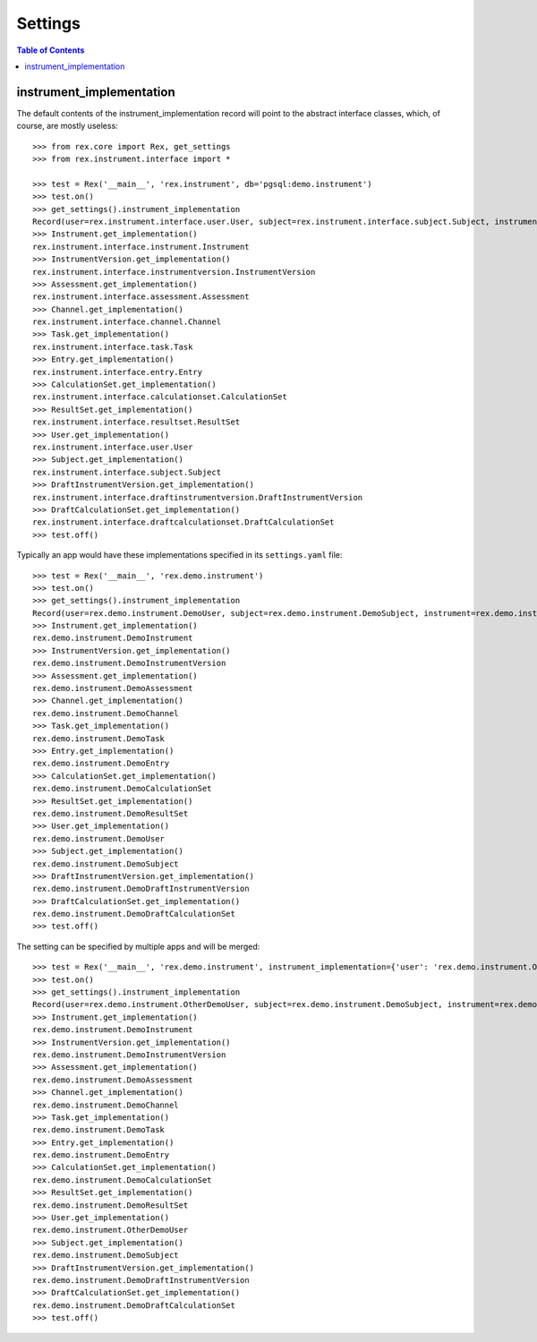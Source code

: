 ********
Settings
********

.. contents:: Table of Contents


instrument_implementation
=========================

The default contents of the instrument_implementation record will point to the
abstract interface classes, which, of course, are mostly useless::

    >>> from rex.core import Rex, get_settings
    >>> from rex.instrument.interface import *

    >>> test = Rex('__main__', 'rex.instrument', db='pgsql:demo.instrument')
    >>> test.on()
    >>> get_settings().instrument_implementation
    Record(user=rex.instrument.interface.user.User, subject=rex.instrument.interface.subject.Subject, instrument=rex.instrument.interface.instrument.Instrument, instrumentversion=rex.instrument.interface.instrumentversion.InstrumentVersion, assessment=rex.instrument.interface.assessment.Assessment, draftinstrumentversion=rex.instrument.interface.draftinstrumentversion.DraftInstrumentVersion, channel=rex.instrument.interface.channel.Channel, task=rex.instrument.interface.task.Task, entry=rex.instrument.interface.entry.Entry, calculationset=rex.instrument.interface.calculationset.CalculationSet, resultset=rex.instrument.interface.resultset.ResultSet, draftcalculationset=rex.instrument.interface.draftcalculationset.DraftCalculationSet)
    >>> Instrument.get_implementation()
    rex.instrument.interface.instrument.Instrument
    >>> InstrumentVersion.get_implementation()
    rex.instrument.interface.instrumentversion.InstrumentVersion
    >>> Assessment.get_implementation()
    rex.instrument.interface.assessment.Assessment
    >>> Channel.get_implementation()
    rex.instrument.interface.channel.Channel
    >>> Task.get_implementation()
    rex.instrument.interface.task.Task
    >>> Entry.get_implementation()
    rex.instrument.interface.entry.Entry
    >>> CalculationSet.get_implementation()
    rex.instrument.interface.calculationset.CalculationSet
    >>> ResultSet.get_implementation()
    rex.instrument.interface.resultset.ResultSet
    >>> User.get_implementation()
    rex.instrument.interface.user.User
    >>> Subject.get_implementation()
    rex.instrument.interface.subject.Subject
    >>> DraftInstrumentVersion.get_implementation()
    rex.instrument.interface.draftinstrumentversion.DraftInstrumentVersion
    >>> DraftCalculationSet.get_implementation()
    rex.instrument.interface.draftcalculationset.DraftCalculationSet
    >>> test.off()

Typically an app would have these implementations specified in its
``settings.yaml`` file::

    >>> test = Rex('__main__', 'rex.demo.instrument')
    >>> test.on()
    >>> get_settings().instrument_implementation
    Record(user=rex.demo.instrument.DemoUser, subject=rex.demo.instrument.DemoSubject, instrument=rex.demo.instrument.DemoInstrument, instrumentversion=rex.demo.instrument.DemoInstrumentVersion, assessment=rex.demo.instrument.DemoAssessment, draftinstrumentversion=rex.demo.instrument.DemoDraftInstrumentVersion, channel=rex.demo.instrument.DemoChannel, task=rex.demo.instrument.DemoTask, entry=rex.demo.instrument.DemoEntry, calculationset=rex.demo.instrument.DemoCalculationSet, resultset=rex.demo.instrument.DemoResultSet, draftcalculationset=rex.demo.instrument.DemoDraftCalculationSet)
    >>> Instrument.get_implementation()
    rex.demo.instrument.DemoInstrument
    >>> InstrumentVersion.get_implementation()
    rex.demo.instrument.DemoInstrumentVersion
    >>> Assessment.get_implementation()
    rex.demo.instrument.DemoAssessment
    >>> Channel.get_implementation()
    rex.demo.instrument.DemoChannel
    >>> Task.get_implementation()
    rex.demo.instrument.DemoTask
    >>> Entry.get_implementation()
    rex.demo.instrument.DemoEntry
    >>> CalculationSet.get_implementation()
    rex.demo.instrument.DemoCalculationSet
    >>> ResultSet.get_implementation()
    rex.demo.instrument.DemoResultSet
    >>> User.get_implementation()
    rex.demo.instrument.DemoUser
    >>> Subject.get_implementation()
    rex.demo.instrument.DemoSubject
    >>> DraftInstrumentVersion.get_implementation()
    rex.demo.instrument.DemoDraftInstrumentVersion
    >>> DraftCalculationSet.get_implementation()
    rex.demo.instrument.DemoDraftCalculationSet
    >>> test.off()


The setting can be specified by multiple apps and will be merged::

    >>> test = Rex('__main__', 'rex.demo.instrument', instrument_implementation={'user': 'rex.demo.instrument.OtherDemoUser'})
    >>> test.on()
    >>> get_settings().instrument_implementation
    Record(user=rex.demo.instrument.OtherDemoUser, subject=rex.demo.instrument.DemoSubject, instrument=rex.demo.instrument.DemoInstrument, instrumentversion=rex.demo.instrument.DemoInstrumentVersion, assessment=rex.demo.instrument.DemoAssessment, draftinstrumentversion=rex.demo.instrument.DemoDraftInstrumentVersion, channel=rex.demo.instrument.DemoChannel, task=rex.demo.instrument.DemoTask, entry=rex.demo.instrument.DemoEntry, calculationset=rex.demo.instrument.DemoCalculationSet, resultset=rex.demo.instrument.DemoResultSet, draftcalculationset=rex.demo.instrument.DemoDraftCalculationSet)
    >>> Instrument.get_implementation()
    rex.demo.instrument.DemoInstrument
    >>> InstrumentVersion.get_implementation()
    rex.demo.instrument.DemoInstrumentVersion
    >>> Assessment.get_implementation()
    rex.demo.instrument.DemoAssessment
    >>> Channel.get_implementation()
    rex.demo.instrument.DemoChannel
    >>> Task.get_implementation()
    rex.demo.instrument.DemoTask
    >>> Entry.get_implementation()
    rex.demo.instrument.DemoEntry
    >>> CalculationSet.get_implementation()
    rex.demo.instrument.DemoCalculationSet
    >>> ResultSet.get_implementation()
    rex.demo.instrument.DemoResultSet
    >>> User.get_implementation()
    rex.demo.instrument.OtherDemoUser
    >>> Subject.get_implementation()
    rex.demo.instrument.DemoSubject
    >>> DraftInstrumentVersion.get_implementation()
    rex.demo.instrument.DemoDraftInstrumentVersion
    >>> DraftCalculationSet.get_implementation()
    rex.demo.instrument.DemoDraftCalculationSet
    >>> test.off()


